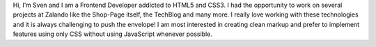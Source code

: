 .. title: Sven Kunz
.. slug: sven-kunz
.. date: 2014/05/20 00:01:00
.. tags:
.. link:
.. description: Sven Kunz, Frontend Developer at Zalando AG. I am most interested in creating clean markup and prefer to implement features using only CSS when possible.
.. type: text
.. author_title: Frontend Developer - Brand Solutions

Hi, I’m Sven and I am a Frontend Developer addicted to HTML5 and CSS3. I had the opportunity to work on several projects at Zalando like the Shop-Page itself, the TechBlog and many more. I really love working with these technologies and it is always challenging to push the envelope! I am most interested in creating clean markup and prefer to implement features using only CSS without using JavaScript whenever possible.
